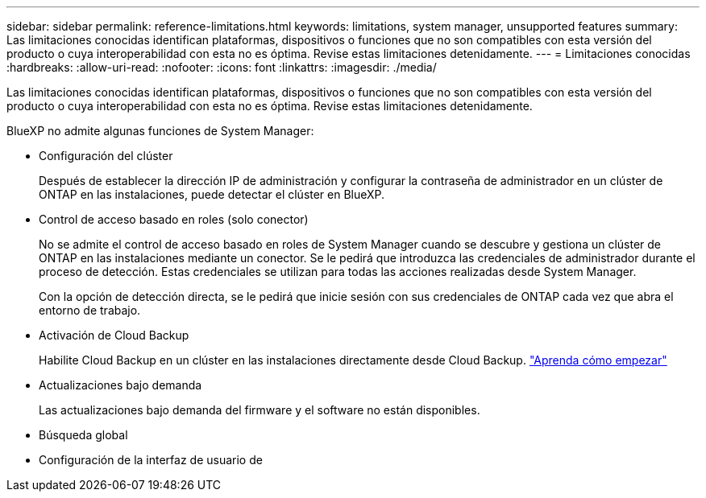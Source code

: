 ---
sidebar: sidebar 
permalink: reference-limitations.html 
keywords: limitations, system manager, unsupported features 
summary: Las limitaciones conocidas identifican plataformas, dispositivos o funciones que no son compatibles con esta versión del producto o cuya interoperabilidad con esta no es óptima. Revise estas limitaciones detenidamente. 
---
= Limitaciones conocidas
:hardbreaks:
:allow-uri-read: 
:nofooter: 
:icons: font
:linkattrs: 
:imagesdir: ./media/


[role="lead"]
Las limitaciones conocidas identifican plataformas, dispositivos o funciones que no son compatibles con esta versión del producto o cuya interoperabilidad con esta no es óptima. Revise estas limitaciones detenidamente.

BlueXP no admite algunas funciones de System Manager:

* Configuración del clúster
+
Después de establecer la dirección IP de administración y configurar la contraseña de administrador en un clúster de ONTAP en las instalaciones, puede detectar el clúster en BlueXP.

* Control de acceso basado en roles (solo conector)
+
No se admite el control de acceso basado en roles de System Manager cuando se descubre y gestiona un clúster de ONTAP en las instalaciones mediante un conector. Se le pedirá que introduzca las credenciales de administrador durante el proceso de detección. Estas credenciales se utilizan para todas las acciones realizadas desde System Manager.

+
Con la opción de detección directa, se le pedirá que inicie sesión con sus credenciales de ONTAP cada vez que abra el entorno de trabajo.

* Activación de Cloud Backup
+
Habilite Cloud Backup en un clúster en las instalaciones directamente desde Cloud Backup. https://docs.netapp.com/us-en/cloud-manager-backup-restore/concept-ontap-backup-to-cloud.html["Aprenda cómo empezar"^]

* Actualizaciones bajo demanda
+
Las actualizaciones bajo demanda del firmware y el software no están disponibles.

* Búsqueda global
* Configuración de la interfaz de usuario de

